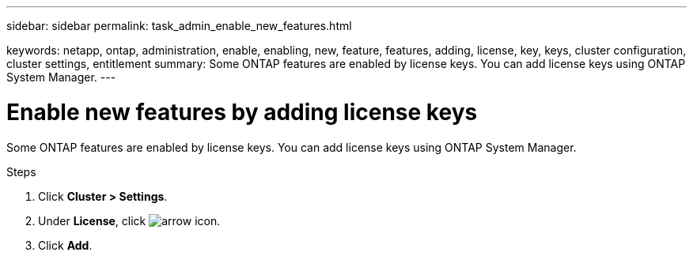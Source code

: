 ---
sidebar: sidebar
permalink: task_admin_enable_new_features.html

keywords: netapp, ontap, administration, enable, enabling, new, feature, features, adding, license, key, keys, cluster configuration, cluster settings, entitlement
summary: Some ONTAP features are enabled by license keys. You can add license keys using ONTAP System Manager.
---

= Enable new features by adding license keys
:toc: macro
:toclevels: 1
:hardbreaks:
:nofooter:
:icons: font
:linkattrs:
:imagesdir: ./media/

[.lead]
Some ONTAP features are enabled by license keys. You can add license keys using ONTAP System Manager.

.Steps

. Click *Cluster > Settings*.
. Under *License*, click image:icon_arrow.gif[arrow icon].
. Click *Add*.
